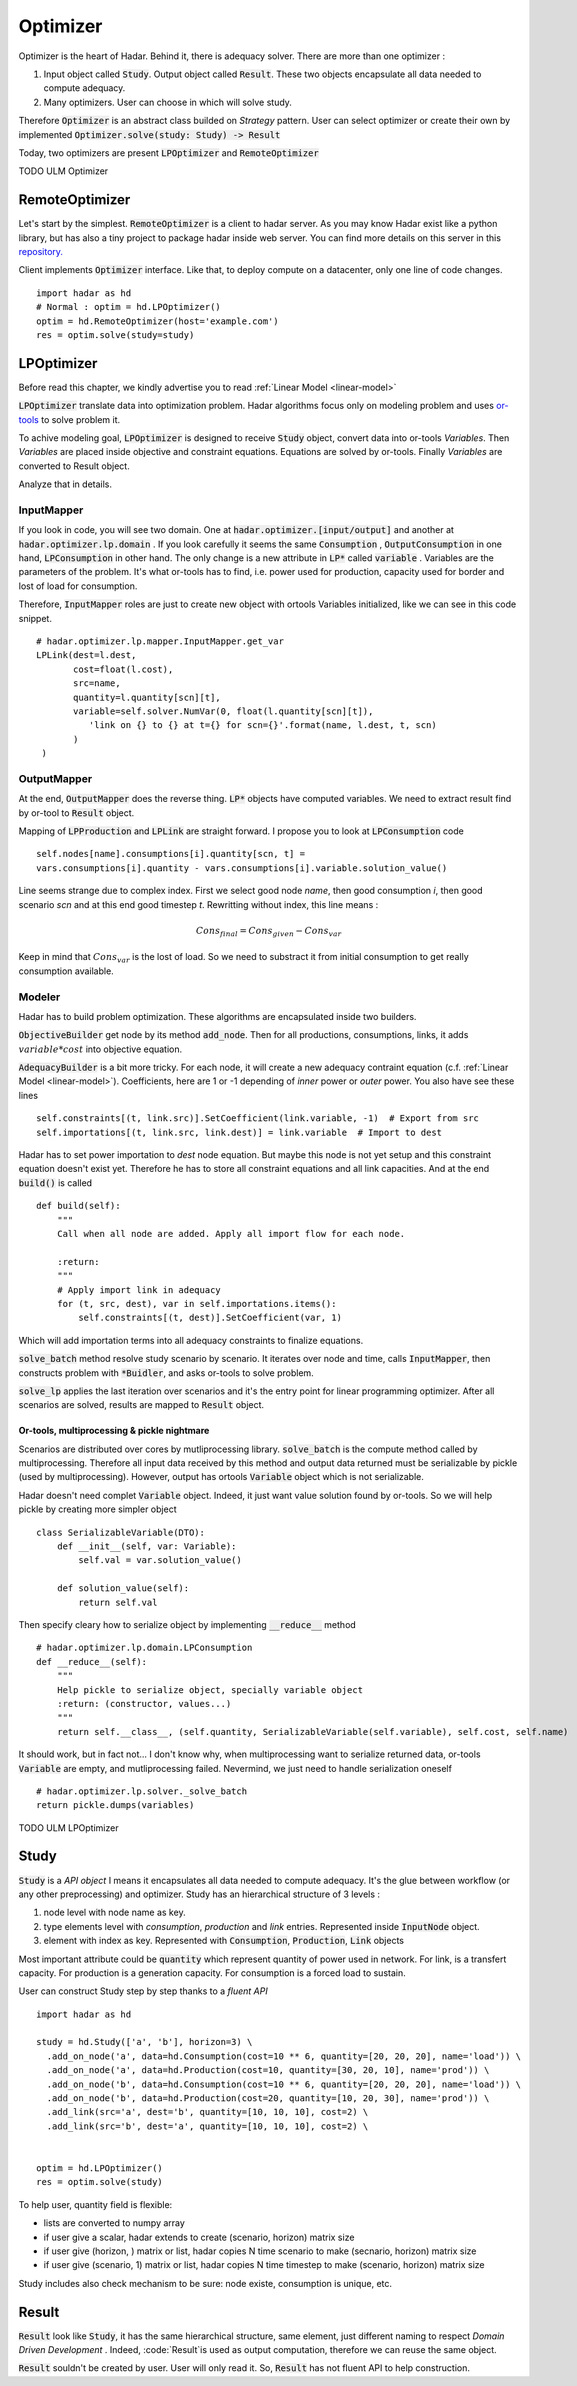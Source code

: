 Optimizer
=========

Optimizer is the heart of Hadar. Behind it, there is adequacy solver. There are more than one optimizer :

#. Input object called :code:`Study`. Output object called :code:`Result`. These two objects encapsulate all data needed to compute adequacy.

#. Many optimizers. User can choose in which will solve study.

Therefore :code:`Optimizer` is an abstract class builded on *Strategy* pattern. User can select optimizer or create their own by implemented :code:`Optimizer.solve(study: Study) -> Result`

Today, two optimizers are present :code:`LPOptimizer` and :code:`RemoteOptimizer`

TODO ULM Optimizer

RemoteOptimizer
---------------

Let's start by the simplest. :code:`RemoteOptimizer` is a client to hadar server. As you may know Hadar exist like a python library, but has also a tiny project to package hadar inside web server. You can find more details on this server in this `repository.  <https://github.com/hadar-simulator/simple-server>`_

Client implements :code:`Optimizer` interface. Like that, to deploy compute on a datacenter, only one line of code changes. ::

    import hadar as hd
    # Normal : optim = hd.LPOptimizer()
    optim = hd.RemoteOptimizer(host='example.com')
    res = optim.solve(study=study)


LPOptimizer
-----------

Before read this chapter, we kindly advertise you to read :ref:`Linear Model <linear-model>`

:code:`LPOptimizer` translate data into optimization problem. Hadar algorithms focus only on modeling problem and uses `or-tools <https://developers.google.com/optimization>`_ to solve problem it.

To achive modeling goal, :code:`LPOptimizer` is designed to receive :code:`Study` object, convert data into or-tools *Variables*. Then *Variables* are placed inside objective and constraint equations. Equations are solved by or-tools. Finally *Variables* are converted to Result object.

Analyze that in details.

InputMapper
************

If you look in code, you will see two domain. One at :code:`hadar.optimizer.[input/output]` and another at :code:`hadar.optimizer.lp.domain` . If you look carefully it seems the same :code:`Consumption` , :code:`OutputConsumption` in one hand, :code:`LPConsumption` in other hand. The only change is a new attribute in :code:`LP*` called :code:`variable` . Variables are the parameters of the problem. It's what or-tools has to find, i.e. power used for production, capacity used for border and lost of load for consumption.

Therefore, :code:`InputMapper` roles are just to create new object with ortools Variables initialized, like we can see in this code snippet. ::

    # hadar.optimizer.lp.mapper.InputMapper.get_var
    LPLink(dest=l.dest,
           cost=float(l.cost),
           src=name,
           quantity=l.quantity[scn][t],
           variable=self.solver.NumVar(0, float(l.quantity[scn][t]),
              'link on {} to {} at t={} for scn={}'.format(name, l.dest, t, scn)
           )
     )

OutputMapper
************

At the end, :code:`OutputMapper` does the reverse thing. :code:`LP*` objects have computed variables. We need to extract result find by or-tool to :code:`Result` object.

Mapping of :code:`LPProduction` and :code:`LPLink` are straight forward. I propose you to look at :code:`LPConsumption` code ::

    self.nodes[name].consumptions[i].quantity[scn, t] =
    vars.consumptions[i].quantity - vars.consumptions[i].variable.solution_value()

Line seems strange due to complex index. First we select good node *name*, then good consumption *i*, then good scenario *scn* and at this end good timestep *t*. Rewritting without index, this line means :

.. math::
    Cons_{final} = Cons_{given} - Cons_{var}

Keep in mind that :math:`Cons_{var}` is the lost of load. So we need to substract it from initial consumption to get really consumption available.

Modeler
*******

Hadar has to build problem optimization. These algorithms are encapsulated inside two builders.

:code:`ObjectiveBuilder` get node by its method :code:`add_node`. Then for all productions, consumptions, links, it adds :math:`variable * cost` into objective equation.

:code:`AdequacyBuilder` is a bit more tricky. For each node, it will create a new adequacy contraint equation (c.f. :ref:`Linear Model <linear-model>`). Coefficients, here are 1 or -1 depending of *inner* power or *outer* power. You also have see these lines ::

    self.constraints[(t, link.src)].SetCoefficient(link.variable, -1)  # Export from src
    self.importations[(t, link.src, link.dest)] = link.variable  # Import to dest

Hadar has to set power importation to *dest* node equation. But maybe this node is not yet setup and this constraint equation doesn't exist yet. Therefore he has to store all constraint equations and all link capacities. And at the end :code:`build()` is called ::

    def build(self):
        """
        Call when all node are added. Apply all import flow for each node.

        :return:
        """
        # Apply import link in adequacy
        for (t, src, dest), var in self.importations.items():
            self.constraints[(t, dest)].SetCoefficient(var, 1)

Which will add importation terms into all adequacy constraints to finalize equations.

:code:`solve_batch` method resolve study scenario by scenario. It iterates over node and time, calls :code:`InputMapper`, then constructs problem with :code:`*Buidler`, and asks or-tools to solve problem.

:code:`solve_lp` applies the last iteration over scenarios and it's the entry point for linear programming optimizer. After all scenarios are solved, results are mapped to :code:`Result` object.

Or-tools, multiprocessing & pickle nightmare
............................................

Scenarios are distributed over cores by mutliprocessing library. :code:`solve_batch` is the compute method called by multiprocessing. Therefore all input data received by this method and output data returned must be serializable by pickle (used by multiprocessing). However, output has ortools :code:`Variable` object which is not serializable.

Hadar doesn't need complet :code:`Variable` object. Indeed, it just want value solution found by or-tools. So we will help pickle by creating more simpler object ::

    class SerializableVariable(DTO):
        def __init__(self, var: Variable):
            self.val = var.solution_value()

        def solution_value(self):
            return self.val

Then specify cleary how to serialize object by implementing :code:`__reduce__` method ::

    # hadar.optimizer.lp.domain.LPConsumption
    def __reduce__(self):
        """
        Help pickle to serialize object, specially variable object
        :return: (constructor, values...)
        """
        return self.__class__, (self.quantity, SerializableVariable(self.variable), self.cost, self.name)

It should work, but in fact not... I don't know why, when multiprocessing want to serialize returned data, or-tools :code:`Variable` are empty, and mutliprocessing failed. Nevermind, we just need to handle serialization oneself ::

    # hadar.optimizer.lp.solver._solve_batch
    return pickle.dumps(variables)

TODO ULM LPOptimizer

Study
-----

:code:`Study` is a *API object* I means it encapsulates all data needed to compute adequacy. It's the glue between workflow (or any other preprocessing) and optimizer. Study has an hierarchical structure of 3 levels :

#. node level with node name as key.

#. type elements level with *consumption*, *production* and *link* entries. Represented inside :code:`InputNode` object.

#. element with index as key. Represented with :code:`Consumption`, :code:`Production`, :code:`Link` objects

Most important attribute could be :code:`quantity` which represent quantity of power used in network. For link, is a transfert capacity. For production is a generation capacity. For consumption is a forced load to sustain.

User can construct Study step by step thanks to a *fluent API* ::

    import hadar as hd

    study = hd.Study(['a', 'b'], horizon=3) \
      .add_on_node('a', data=hd.Consumption(cost=10 ** 6, quantity=[20, 20, 20], name='load')) \
      .add_on_node('a', data=hd.Production(cost=10, quantity=[30, 20, 10], name='prod')) \
      .add_on_node('b', data=hd.Consumption(cost=10 ** 6, quantity=[20, 20, 20], name='load')) \
      .add_on_node('b', data=hd.Production(cost=20, quantity=[10, 20, 30], name='prod')) \
      .add_link(src='a', dest='b', quantity=[10, 10, 10], cost=2) \
      .add_link(src='b', dest='a', quantity=[10, 10, 10], cost=2) \


    optim = hd.LPOptimizer()
    res = optim.solve(study)

To help user, quantity field is flexible:

* lists are converted to numpy array

* if user give a scalar, hadar extends to create (scenario, horizon) matrix size

* if user give (horizon, ) matrix or list, hadar copies N time scenario to make (secnario, horizon) matrix size

* if user give (scenario, 1) matrix or list, hadar copies N time timestep to make (scenario, horizon) matrix size

Study includes also check mechanism to be sure: node existe, consumption is unique, etc.

Result
------

:code:`Result` look like :code:`Study`, it has the same hierarchical structure, same element, just different naming to respect *Domain Driven Development* . Indeed, :code:`Result`is used as output computation, therefore we can reuse the same object.

:code:`Result` souldn't be created by user. User will only read it. So, :code:`Result` has not fluent API to help construction.
